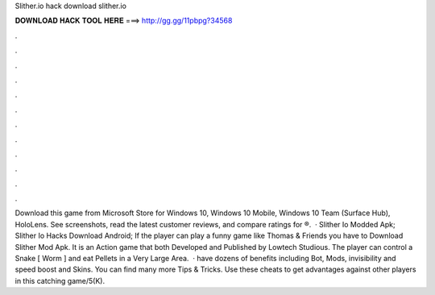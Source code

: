 Slither.io hack download slither.io

𝐃𝐎𝐖𝐍𝐋𝐎𝐀𝐃 𝐇𝐀𝐂𝐊 𝐓𝐎𝐎𝐋 𝐇𝐄𝐑𝐄 ===> http://gg.gg/11pbpg?34568

.

.

.

.

.

.

.

.

.

.

.

.

Download this game from Microsoft Store for Windows 10, Windows 10 Mobile, Windows 10 Team (Surface Hub), HoloLens. See screenshots, read the latest customer reviews, and compare ratings for ®.  · Slither Io Modded Apk; Slither Io Hacks Download Android; If the player can play a funny game like Thomas & Friends you have to Download Slither Mod Apk. It is an Action game that both Developed and Published by Lowtech Studious. The player can control a Snake [ Worm ] and eat Pellets in a Very Large Area.  ·  have dozens of benefits including  Bot,  Mods, invisibility and speed boost and  Skins. You can find many more  Tips & Tricks. Use these cheats to get advantages against other players in this catching game/5(K).